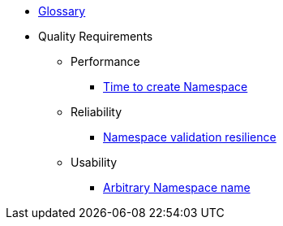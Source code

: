 * xref:appuio-public:ROOT:references/glossary.adoc[Glossary]

* Quality Requirements

** Performance
*** xref:appuio-public:ROOT:references/quality-requirements/performance/ns-create-time.adoc[Time to create Namespace]

** Reliability
*** xref:appuio-public:ROOT:references/quality-requirements/reliability/ns-validation-resilience.adoc[Namespace validation resilience]

** Usability
*** xref:appuio-public:ROOT:references/quality-requirements/usability/ns-arbitrary-name.adoc[Arbitrary Namespace name]
